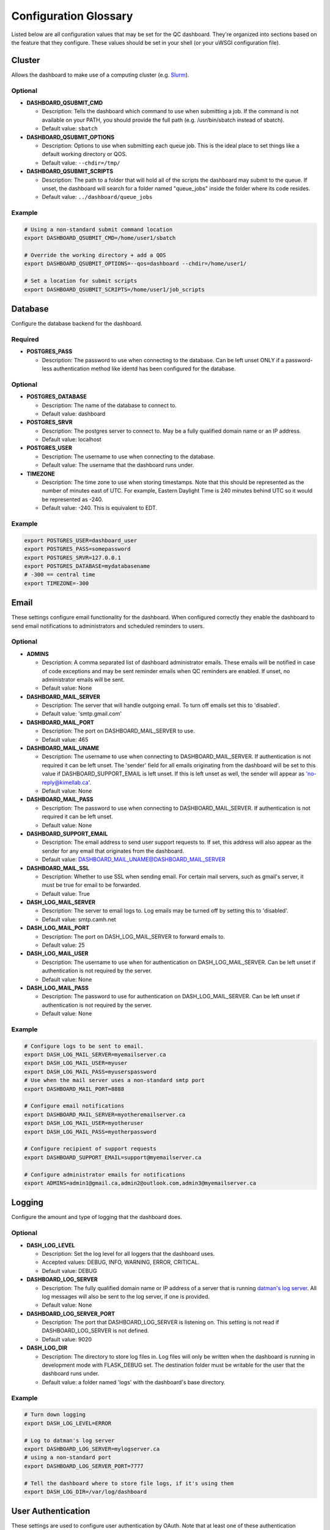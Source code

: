.. _glossary:

----------------------
Configuration Glossary
----------------------

Listed below are all configuration values that may be set for the QC dashboard.
They're organized into sections based on the feature that they configure.
These values should be set in your shell (or your uWSGI configuration file).


Cluster
*******
Allows the dashboard to make use of a computing cluster (e.g. 
`Slurm <https://slurm.schedmd.com/documentation.html>`_). 

Optional
^^^^^^^^
* **DASHBOARD_QSUBMIT_CMD**
  
  * Description: Tells the dashboard which command to use when submitting
    a job. If the command is not available on your PATH, you should provide
    the full path (e.g. /usr/bin/sbatch instead of sbatch).
  * Default value: ``sbatch``
* **DASHBOARD_QSUBMIT_OPTIONS**
  
  * Description: Options to use when submitting each queue job. This is the
    ideal place to set things like a default working directory or QOS.
  * Default value: ``--chdir=/tmp/``
* **DASHBOARD_QSUBMIT_SCRIPTS**
  
  * Description: The path to a folder that will hold all of the scripts the
    dashboard may submit to the queue. If unset, the dashboard will search for
    a folder named "queue_jobs" inside the folder where its code resides.
  * Default value: ``../dashboard/queue_jobs``

Example
^^^^^^^
.. code-block:: bash

  # Using a non-standard submit command location
  export DASHBOARD_QSUBMIT_CMD=/home/user1/sbatch
  
  # Override the working directory + add a QOS
  export DASHBOARD_QSUBMIT_OPTIONS=--qos=dashboard --chdir=/home/user1/
  
  # Set a location for submit scripts
  export DASHBOARD_QSUBMIT_SCRIPTS=/home/user1/job_scripts

Database
********
Configure the database backend for the dashboard.

Required
^^^^^^^^
* **POSTGRES_PASS**

  * Description: The password to use when connecting to the database. Can be
    left unset ONLY if a password-less authentication method like identd has 
    been configured for the database.

Optional
^^^^^^^^
* **POSTGRES_DATABASE**
  
  * Description: The name of the database to connect to.
  * Default value: dashboard
* **POSTGRES_SRVR**

  * Description: The postgres server to connect to. May be a fully qualified 
    domain name or an IP address.
  * Default value: localhost
* **POSTGRES_USER**

  * Description: The username to use when connecting to the database.
  * Default value: The username that the dashboard runs under.
* **TIMEZONE**
  
  * Description: The time zone to use when storing timestamps. Note that this 
    should be represented as the number of minutes east of UTC. For example,
    Eastern Daylight Time is 240 minutes behind UTC so it would be represented 
    as -240.
  * Default value: -240. This is equivalent to EDT.

Example
^^^^^^^
.. code-block:: bash

    export POSTGRES_USER=dashboard_user
    export POSTGRES_PASS=somepassword
    export POSTGRES_SRVR=127.0.0.1
    export POSTGRES_DATABASE=mydatabasename
    # -300 == central time
    export TIMEZONE=-300

Email
*****
These settings configure email functionality for the dashboard. When configured
correctly they enable the dashboard to send email notifications to 
administrators and scheduled reminders to users.

Optional
^^^^^^^^
* **ADMINS**

  * Description: A comma separated list of dashboard administrator emails. 
    These emails will be notified in case of code exceptions and may be sent
    reminder emails when QC reminders are enabled. If unset, no administrator 
    emails will be sent.
  * Default value: None
  
* **DASHBOARD_MAIL_SERVER**

  * Description: The server that will handle outgoing email. To turn off
    emails set this to 'disabled'.
  * Default value: 'smtp.gmail.com'

* **DASHBOARD_MAIL_PORT**

  * Description: The port on DASHBOARD_MAIL_SERVER to use.
  * Default value: 465

* **DASHBOARD_MAIL_UNAME**

  * Description: The username to use when connecting to DASHBOARD_MAIL_SERVER.
    If authentication is not required it can be left unset. The 'sender' field
    for all emails originating from the dashboard will be set to this value 
    if DASHBOARD_SUPPORT_EMAIL is left unset. If this is left unset as well,
    the sender will appear as 'no-reply@kimellab.ca'.
  * Default value: None

* **DASHBOARD_MAIL_PASS**
  
  * Description: The password to use when connecting to DASHBOARD_MAIL_SERVER.
    If authentication is not required it can be left unset.
  * Default value: None

* **DASHBOARD_SUPPORT_EMAIL**
  
  * Description: The email address to send user support requests to. If set, 
    this address will also appear as the sender for any email that originates 
    from the dashboard.
  * Default value: DASHBOARD_MAIL_UNAME@DASHBOARD_MAIL_SERVER

* **DASHBOARD_MAIL_SSL**
  
  * Description: Whether to use SSL when sending email. For certain mail 
    servers, such as gmail's server, it must be true for email to be forwarded.
  * Default value: True

* **DASH_LOG_MAIL_SERVER**

  * Description: The server to email logs to. Log emails may be turned off by 
    setting this to 'disabled'. 
  * Default value: smtp.camh.net

* **DASH_LOG_MAIL_PORT**
  
  * Description: The port on DASH_LOG_MAIL_SERVER to forward emails to.
  * Default value: 25

* **DASH_LOG_MAIL_USER**

  * Description: The username to use when for authentication on 
    DASH_LOG_MAIL_SERVER. Can be left unset if authentication is not required
    by the server.
  * Default value: None

* **DASH_LOG_MAIL_PASS**

  * Description: The password to use for authentication on DASH_LOG_MAIL_SERVER.
    Can be left unset if authentication is not required by the server.
  * Default value: None

Example
^^^^^^^
.. code-block:: bash

    # Configure logs to be sent to email.
    export DASH_LOG_MAIL_SERVER=myemailserver.ca
    export DASH_LOG_MAIL_USER=myuser
    export DASH_LOG_MAIL_PASS=myuserspassword
    # Use when the mail server uses a non-standard smtp port
    export DASHBOARD_MAIL_PORT=8888
    
    # Configure email notifications
    export DASHBOARD_MAIL_SERVER=myotheremailserver.ca
    export DASH_LOG_MAIL_USER=myotheruser
    export DASH_LOG_MAIL_PASS=myotherpassword
    
    # Configure recipient of support requests
    export DASHBOARD_SUPPORT_EMAIL=support@myemailserver.ca
    
    # Configure administrator emails for notifications
    export ADMINS=admin1@gmail.ca,admin2@outlook.com,admin3@myemailserver.ca
    
Logging
*******
Configure the amount and type of logging that the dashboard does.

Optional
^^^^^^^^
* **DASH_LOG_LEVEL**
  
  * Description: Set the log level for all loggers that the dashboard uses.
  * Accepted values: DEBUG, INFO, WARNING, ERROR, CRITICAL.
  * Default value: DEBUG
  
* **DASHBOARD_LOG_SERVER**

  * Description: The fully qualified domain name or IP address of a server
    that is running `datman's log server <http://imaging-genetics.camh.ca/datman/>`_. 
    All log messages will also be sent to the log server, if one is provided.
  * Default value: None

* **DASHBOARD_LOG_SERVER_PORT**

  * Description: The port that DASHBOARD_LOG_SERVER is listening on. This 
    setting is not read if DASHBOARD_LOG_SERVER is not defined.
  * Default value: 9020

* **DASH_LOG_DIR**
  
  * Description: The directory to store log files in. Log files will only be 
    written when the dashboard is running in development mode with FLASK_DEBUG
    set. The destination folder must be writable for the user that the 
    dashboard runs under.
  * Default value: a folder named 'logs' with the dashboard's base directory.

Example
^^^^^^^
.. code-block:: bash

  # Turn down logging
  export DASH_LOG_LEVEL=ERROR
  
  # Log to datman's log server
  export DASHBOARD_LOG_SERVER=mylogserver.ca
  # using a non-standard port
  export DASHBOARD_LOG_SERVER_PORT=7777
  
  # Tell the dashboard where to store file logs, if it's using them
  export DASH_LOG_DIR=/var/log/dashboard

User Authentication
*******************
These settings are used to configure user authentication by OAuth. Note that at 
least one of these authentication methods MUST be configured, unless the 
dashboard is running in development mode.

Required
^^^^^^^^
* GitHub configuration. You can see GitHub's instructions for acquiring a
  client ID and secret `here <https://docs.github.com/en/developers/apps/building-oauth-apps/creating-an-oauth-app>`_
  
  * **OAUTH_CLIENT_GITHUB**
    
    * Description: The OAuth client value provided by GitHub. 
  * **OAUTH_SECRET_GITHUB**
  
    * Description: The OAuth secret value provided by GitHub.
    
* Gitlab configuration

  * **OAUTH_CLIENT_GITLAB**
    
    * Description: The OAuth client value provided by Gitlab.
  
  * **OAUTH_SECRET_GITLAB**
  
    * Description: The OAuth secret value provided by Gitlab.
   
General Application Configuration
*********************************
Required
^^^^^^^^
* **FLASK_SECRET_KEY**

  * Description: A secret value that must be provided before startup to allow
    the dashboard to encrypt session information and cookies. This value 
    should be hard to guess and kept as secret as possible.

Optional
^^^^^^^^
* **FLASK_ENV**

  * Description: Tells Flask what type of environment it is running within.
    `See here for more info <https://flask.palletsprojects.com/en/1.1.x/config/#ENV>`_
  * Accepted values: 'production' or 'development'
  * Default value: 'production'
* **FLASK_DEBUG**

  * Description: Tells Flask and its plugins to run in debug mode. Setting 
    'FLASK_ENV' to development mode automatically turns on FLASK_DEBUG. 
    `See here for more info <https://flask.palletsprojects.com/en/1.1.x/config/#DEBUG>`_
  * Accepted values: True (if it should run in debug mode) or False
  * Default value: False
* **LOGIN_DISABLED**

  * Description: Whether to turn off OAuth authentication and allow access 
    without logging in. Do not set this to True on a production instance.
  * Accepted values: True (if it should be disabled) or False
  * Default value: False  

Github Issues
*************
Allow the dashboard to automatically create and display Github issues.

Required
^^^^^^^^

Optional
^^^^^^^^
* **GITHUB_REPO**

  * Description: The name of the repository that will host the user-reported 
    data issues created through the dashboard. 
* **GITHUB_ISSUES_OWNER**

  * Description: The user that owns the GITHUB_REPO repository.
  
* **GITHUB_ISSUES_PUBLIC**
  
  * Description: Indicates whether the GITHUB_REPO repository is public (True)
    or private (False)
  * Default value: True

Example
^^^^^^^
.. code-block:: bash

   export GITHUB_ISSUES_OWNER=TIGRLab
   # Issues that are made will be added to the 'Admin' repo
   export GITHUB_REPO=Admin
   # Set to False to indicate the Admin repository is private
   export GITHUB_ISSUES_PUBLIC=False
  
Scheduler
*********
Configuration for the dashboard's job scheduler. 

* **DASHBOARD_SCHEDULER**

  * Description: Indicates whether to start (True) the dashboard scheduler 
    or not (False). Note that if the dashboard is just being imported 
    by another python app the scheduler should NOT be started up or errors and 
    unexpected behavior will occur.
  * Accepted values: True or False
  * Default value: False
* **DASHBOARD_SCHEDULER_API**

  * Description: Controls whether remote job submission will be enabled (True) 
    or disabled (False). Note that remote job submission occurs over HTTP and 
    so private information should never be bundled within jobs if they are 
    being sent over a non-private network. 
  * Accepted values: True or False
  * Default value: False
* **DASHBOARD_SCHEDULER_USER**
  
  * Description: The username to use when submitting jobs to the scheduler.
    Clients submitting jobs will need to provide the same user as the 
    instance of the dashboard receiving jobs.
* **DASHBOARD_SCHEDULER_PASS**
  
  * Description: The password to use when submitting jobs to the scheduler.
    Clients submitting jobs will need to provide the same password that 
    has been set by the instance of the dashboard that is receiving jobs.
* **DASHBOARD_URL**
  
  * Description: The URL to send scheduler jobs to. This setting is needed 
    only by 'client' instances of the dashboard.
